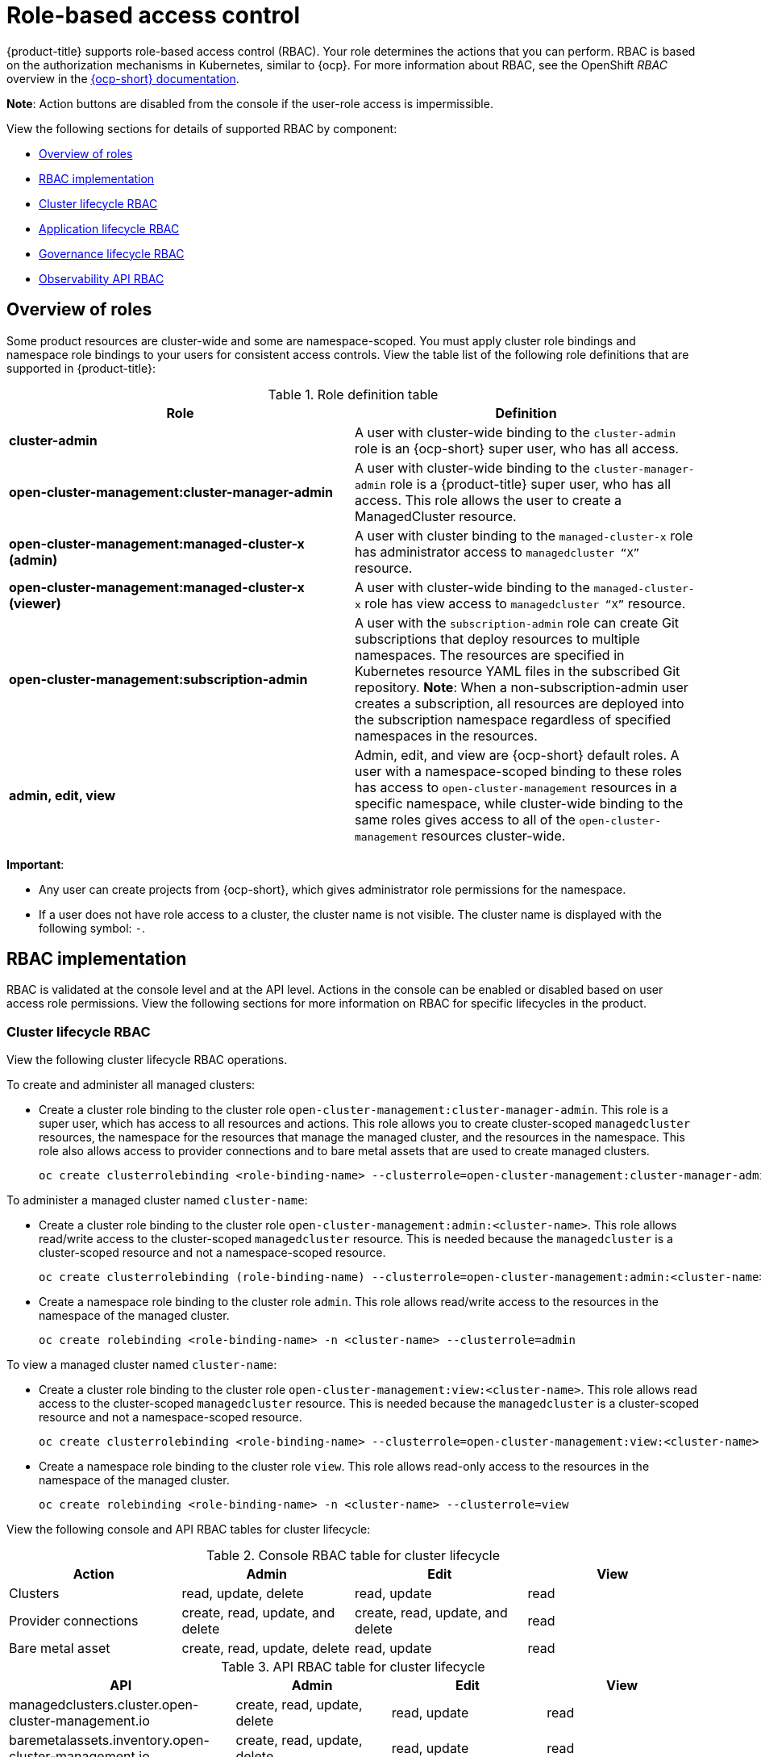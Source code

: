 [#role-based-access-control]
= Role-based access control

{product-title} supports role-based access control (RBAC). Your role determines the actions that you can perform. RBAC is based on the authorization mechanisms in Kubernetes, similar to {ocp}. For more information about RBAC, see the OpenShift _RBAC_ overview in the link:https://docs.openshift.com/container-platform/4.5/authentication/using-rbac.html[{ocp-short} documentation].

*Note*: Action buttons are disabled from the console if the user-role access is impermissible.

View the following sections for details of supported RBAC by component:

* <<overview-of-roles,Overview of roles>>
* <<rbac-implementation,RBAC implementation>>
* <<cluster-lifecycle-RBAC,Cluster lifecycle RBAC>>
* <<application-lifecycle-RBAC,Application lifecycle RBAC>>
* <<governance-lifecycle-RBAC,Governance lifecycle RBAC>>
* <<observability-api-RBAC,Observability API RBAC>>


[#overview-of-roles]
== Overview of roles

Some product resources are cluster-wide and some are namespace-scoped. You must apply cluster role bindings and namespace role bindings to your users for consistent access controls. View the table list of the following role definitions that are supported in {product-title}:

.Role definition table
|===
| Role | Definition

| *cluster-admin*
| A user with cluster-wide binding to the `cluster-admin` role is an {ocp-short} super user, who has all access.

| *open-cluster-management:cluster-manager-admin*
| A user with cluster-wide binding to the `cluster-manager-admin` role is a {product-title} super user, who has all access. This role allows the user to create a ManagedCluster resource.

| *open-cluster-management:managed-cluster-x (admin)*
| A user with cluster binding to the `managed-cluster-x` role has administrator access to `managedcluster “X”` resource.

| *open-cluster-management:managed-cluster-x (viewer)*
| A user with cluster-wide binding to the `managed-cluster-x` role has view access to `managedcluster “X”` resource.

| *open-cluster-management:subscription-admin*
| A user with the `subscription-admin` role can create Git subscriptions that deploy resources to multiple namespaces. The resources are specified in Kubernetes resource YAML files in the subscribed Git repository. *Note*: When a non-subscription-admin user creates a subscription, all resources are deployed into the subscription namespace regardless of specified namespaces in the resources.

| *admin, edit, view*
| Admin, edit, and view are {ocp-short} default roles. A user with a namespace-scoped binding to these roles has access to `open-cluster-management` resources in a specific namespace, while cluster-wide binding to the same roles gives access to all of the `open-cluster-management` resources cluster-wide.
|===

*Important*:

* Any user can create projects from {ocp-short}, which gives administrator role permissions for the namespace.

* If a user does not have role access to a cluster, the cluster name is not visible. The cluster name is displayed with the following symbol: `-`.

[#rbac-implementation]
== RBAC implementation

RBAC is validated at the console level and at the API level. Actions in the console can be enabled or disabled based on user access role permissions. View the following sections for more information on RBAC for specific lifecycles in the product.

[#cluster-lifecycle-RBAC]
=== Cluster lifecycle RBAC

View the following cluster lifecycle RBAC operations.

To create and administer all managed clusters:

* Create a cluster role binding to the cluster role `open-cluster-management:cluster-manager-admin`. This role is a super user, which has access to all resources and actions. This role allows you to create cluster-scoped `managedcluster` resources, the namespace for the resources that manage the managed cluster, and the resources in the namespace. This role also allows access to provider connections and to bare metal assets that are used to create managed clusters.
+
----
oc create clusterrolebinding <role-binding-name> --clusterrole=open-cluster-management:cluster-manager-admin
----

To administer a managed cluster named `cluster-name`:

* Create a cluster role binding to the cluster role `open-cluster-management:admin:<cluster-name>`. This role allows read/write access to the cluster-scoped `managedcluster` resource. This is needed because the `managedcluster` is a cluster-scoped resource and not a namespace-scoped resource.
+
----
oc create clusterrolebinding (role-binding-name) --clusterrole=open-cluster-management:admin:<cluster-name>
----

* Create a namespace role binding to the cluster role `admin`. This role allows read/write access to the resources in the namespace of the managed cluster.
+
----
oc create rolebinding <role-binding-name> -n <cluster-name> --clusterrole=admin
----

To view a managed cluster named `cluster-name`:

* Create a cluster role binding to the cluster role `open-cluster-management:view:<cluster-name>`. This role allows read access to the cluster-scoped `managedcluster` resource. This is needed because the `managedcluster` is a cluster-scoped resource and not a namespace-scoped resource.
+
----
oc create clusterrolebinding <role-binding-name> --clusterrole=open-cluster-management:view:<cluster-name>
----

* Create a namespace role binding to the cluster role `view`. This role allows read-only access to the resources in the namespace of the managed cluster.
+
----
oc create rolebinding <role-binding-name> -n <cluster-name> --clusterrole=view
----

View the following console and API RBAC tables for cluster lifecycle:

.Console RBAC table for cluster lifecycle
|===
| Action | Admin | Edit | View

| Clusters
| read, update, delete
| read, update
| read

| Provider connections
| create, read, update, and delete
| create, read, update, and delete
| read

| Bare metal asset
| create, read, update, delete
| read, update
| read
|===

.API RBAC table for cluster lifecycle
|===
| API | Admin | Edit | View


| managedclusters.cluster.open-cluster-management.io
| create, read, update, delete
| read, update
| read

| baremetalassets.inventory.open-cluster-management.io
| create, read, update, delete
| read, update
| read

| klusterletaddonconfigs.agent.open-cluster-management.io
| create, read, update, delete
| read, update
| read

| managedclusteractions.action.open-cluster-management.io
| create, read, update, delete
| read, update
| read

| managedclusterviews.view.open-cluster-management.io
| create, read, update, delete
| read, update
| read

| managedclusterinfos.internal.open-cluster-management.io
| create, read, update, delete
| read, update
| read

| manifestworks.work.open-cluster-management.io
| create, read, update, delete
| read, update
| read
|===


[#application-lifecycle-RBAC]
=== Application lifecycle RBAC

When you create an application, the `_subscription_` namespace is created and the configuration map is created in the `_subscription_` namespace. You must also have access to the `_channel_` namespace. When you want to apply a subscription, you must be a subscription administrator. For more information on managing applications, see link:../manage_applications/managing_subscriptions.adoc#creating-and-managing-subscriptions[Creating and managing subscriptions].

To perform application lifecycle tasks, users must have access to the `_application_` namespace where the application is created, and to the `_managed cluster_` namespace. For example, the required access to create applications in namespace "N" is a namespace-scoped binding to the `admin` role for namespace "N".

View the following console and API RBAC tables for Application lifecycle:

.Console RBAC table for Application lifecycle
|===
| Action | Admin | Edit | View

| Application
| create, read, update, delete
| create, read, update, delete
| read

| Channel
| create, read, update, delete
| create, read, update, delete
| read

| Subscription
| create, read, update, delete
| create, read, update, delete
| read

| Placement rule
| create, read, update, delete
| create, read, update, delete
| read
|===

.API RBAC table for application lifecycle
|===
| API | Admin | Edit | View

| applications.app.k8s.io
| create, read, update, delete
| create, read, update, delete
| read

| channels.apps.open-cluster-management.io
| create, read, update, delete
| create, read, update, delete
| read

| deployables.apps.open-cluster-management.io
| create, read, update, delete
| create, read, update, delete
| read

| helmreleases.apps.open-cluster-management.io
| create, read, update, delete
| create, read, update, delete
| read

| placementrules.apps.open-cluster-management.io
| create, read, update, delete
| create, read, update, delete
| read

| subscriptions.apps.open-cluster-management.io
| create, read, update, delete
| create, read, update, delete
| read

| configmaps
| create, read, update, delete
| create, read, update, delete
| read

| secrets
| create, read, update, delete
| create, read, update, delete
| read

| namespaces
| create, read, update, delete
| create, read, update, delete
| read
|===


[#governance-lifecycle-RBAC]
=== Governance lifecycle RBAC

To perform governance lifecycle operations, users must have access to the namespace where the policy is created, along with access to the `managedcluster` namespace where the policy is applied.

View the following examples:

* To view policies in namespace "N" the following role is required:

  ** A namespace-scoped binding to the `view` role for namespace "N".

* To create a policy in namespace "N" and apply it on `managedcluster` "X", the following roles are required:

  ** A namespace-scoped binding to the `admin` role for namespace "N".
  ** A namespace-scoped binding to the `admin` role for namespace "X".

View the following console and API RBAC tables for Governance lifecycle:

.Console RBAC table for governance lifecycle
|===
| Action | Admin | Edit | View

| Policies
| create, read, update, delete
| read, update
| read

| PlacementBindings
| create, read, update, delete
| read, update
| read

| PlacementRules
| create, read, update, delete
| read, update
| read
|===

.API RBAC table for Governance lifecycle
|===
| API | Admin | Edit | View

| policies.policy.open-cluster-management.io
| create, read, update, delete
| read, update
| read

| placementbindings.policy.open-cluster-management.io
| create, read, update, delete
| read, update
| read
|===

[#observability-api-RBAC]
=== Observability RBAC

To use the observability features, you must be assigned the `cluster-admin` or the `open-cluster-management:cluster-manager-admin` role. View the following list of observability features:

* Access managed cluster metrics.
* Search for resources.
* Use the Visual Web Terminal if you have access to the managed cluster.

To create, update, and delete the MultiClusterObservability custom resource. View the following RBAC table:

.API RBAC table for observability

|===
| API | Admin | Edit | View
| multiclusterobservabilities.observability.open-cluster-management.io
| create, read, update, and delete
| -
| -
|===

To continue to learn more about securing your cluster, see xref:../security/security_intro.adoc#security[Security].
